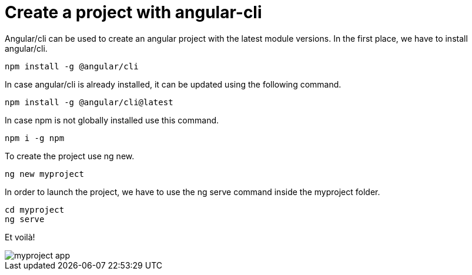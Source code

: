= Create a project with angular-cli
// See https://hubpress.gitbooks.io/hubpress-knowledgebase/content/ for information about the parameters.
// :hp-image: /covers/cover.png
:published_at: 2018-01-07
:hp-tags: Angular, Angular/cli,
:hp-alt-title: Create a project with angular-cli

Angular/cli can be used to create an angular project with the latest module versions.
In the first place, we have to install angular/cli.

[source,sh]
----
npm install -g @angular/cli
----

In case angular/cli is already installed, it can be updated using the following command.

[source,sh]
----
npm install -g @angular/cli@latest
----

In case npm is not globally installed use this command.

[source,sh]
----
npm i -g npm
----

To create the project use ng new.

[source,sh]
----
ng new myproject
----

In order to launch the project, we have to use the ng serve command inside the myproject folder.

[source,sh]
----
cd myproject
ng serve
----

Et voilà!

image::https://mikrethor.github.io/blog/images/2018-01-07-angular-app-cli.png[myproject app]

